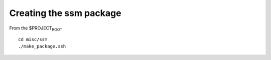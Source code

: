 Creating the ssm package
========================

From the $PROJECT\ :sub:`ROOT`

::

    cd misc/ssm
    ./make_package.ssh

